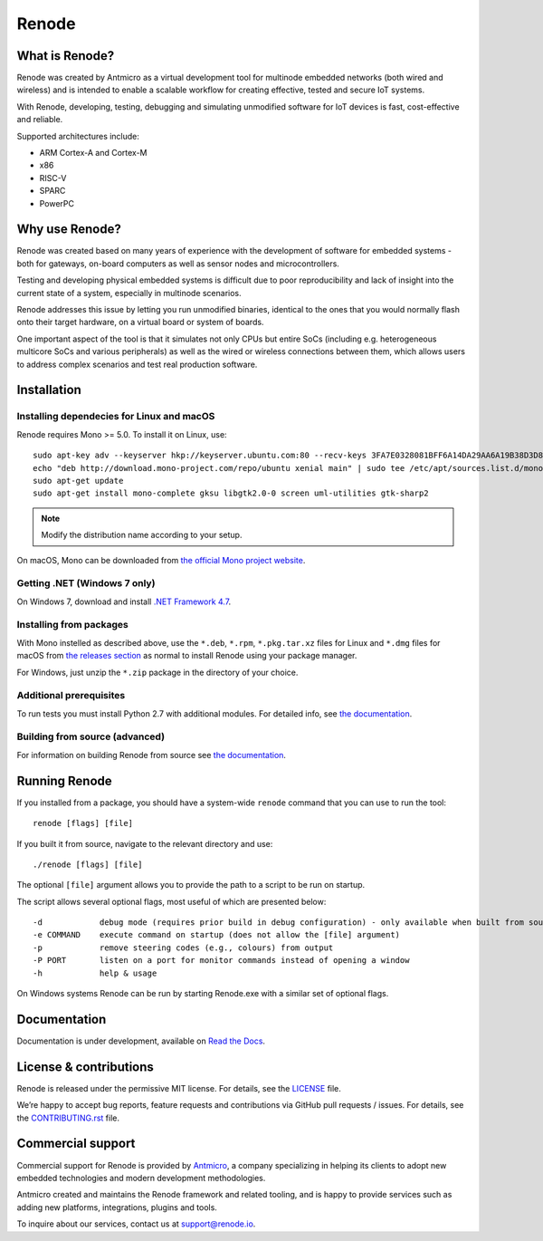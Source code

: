 Renode
======

What is Renode?
---------------

Renode was created by Antmicro as a virtual development tool for multinode embedded networks (both wired and wireless) and is intended to enable a scalable workflow for creating effective, tested and secure IoT systems.

With Renode, developing, testing, debugging and simulating unmodified software for IoT devices is fast, cost-effective and reliable.

Supported architectures include:

* ARM Cortex-A and Cortex-M
* x86
* RISC-V
* SPARC
* PowerPC

Why use Renode?
---------------

Renode was created based on many years of experience with the development of software for embedded systems - both for gateways, on-board computers as well as sensor nodes and microcontrollers.

Testing and developing physical embedded systems is difficult due to poor reproducibility and lack of insight into the current state of a system, especially in multinode scenarios.

Renode addresses this issue by letting you run unmodified binaries, identical to the ones that you would normally flash onto their target hardware, on a virtual board or system of boards.

One important aspect of the tool is that it simulates not only CPUs but entire SoCs (including e.g. heterogeneous multicore SoCs and various peripherals) as well as the wired or wireless connections between them, which allows users to address complex scenarios and test real production software.

Installation
------------

Installing dependecies for Linux and macOS
..........................................

Renode requires Mono >= 5.0.
To install it on Linux, use::

   sudo apt-key adv --keyserver hkp://keyserver.ubuntu.com:80 --recv-keys 3FA7E0328081BFF6A14DA29AA6A19B38D3D831EF
   echo "deb http://download.mono-project.com/repo/ubuntu xenial main" | sudo tee /etc/apt/sources.list.d/mono-xamarin.list
   sudo apt-get update
   sudo apt-get install mono-complete gksu libgtk2.0-0 screen uml-utilities gtk-sharp2

.. note::

    Modify the distribution name according to your setup.

On macOS, Mono can be downloaded from `the official Mono project website <https://download.mono-project.com/archive/mdk-latest-stable.pkg>`_.

Getting .NET (Windows 7 only)
.............................

On Windows 7, download and install `.NET Framework 4.7 <https://www.microsoft.com/net/download/dotnet-framework-runtime>`_.

Installing from packages
........................

With Mono instelled as described above, use the ``*.deb``, ``*.rpm``, ``*.pkg.tar.xz`` files for Linux and ``*.dmg`` files for macOS from `the releases section <https://github.com/renode/renode/releases/latest>`_ as normal to install Renode using your package manager.

For Windows, just unzip the ``*.zip`` package in the directory of your choice.

Additional prerequisites
........................

To run tests you must install Python 2.7 with additional modules.
For detailed info, see `the documentation <http://renode.readthedocs.io/en/latest/advanced/building_from_sources.html#installing-python-modules>`_.

Building from source (advanced)
...............................

For information on building Renode from source see `the documentation <http://renode.readthedocs.io/en/latest/advanced/building_from_sources.html>`_.

Running Renode
--------------

If you installed from a package, you should have a system-wide ``renode`` command that you can use to run the tool::

   renode [flags] [file]

If you built it from source, navigate to the relevant directory and use::

   ./renode [flags] [file]

The optional ``[file]`` argument allows you to provide the path to a script to be run on startup.

The script allows several optional flags, most useful of which are presented below::

   -d            debug mode (requires prior build in debug configuration) - only available when built from source
   -e COMMAND    execute command on startup (does not allow the [file] argument)
   -p            remove steering codes (e.g., colours) from output
   -P PORT       listen on a port for monitor commands instead of opening a window
   -h            help & usage

On Windows systems Renode can be run by starting Renode.exe with a similar set of optional flags.

Documentation
-------------

Documentation is under development, available on `Read the Docs <http://renode.readthedocs.io>`_.

License & contributions
-----------------------

Renode is released under the permissive MIT license.
For details, see the `<LICENSE>`_ file.

We’re happy to accept bug reports, feature requests and contributions via GitHub pull requests / issues.
For details, see the `<CONTRIBUTING.rst>`_ file.

Commercial support
------------------

Commercial support for Renode is provided by `Antmicro <http://antmicro.com>`_, a company specializing in helping its clients to adopt new embedded technologies and modern development methodologies.

Antmicro created and maintains the Renode framework and related tooling, and is happy to provide services such as adding new platforms, integrations, plugins and tools.

To inquire about our services, contact us at support@renode.io.

